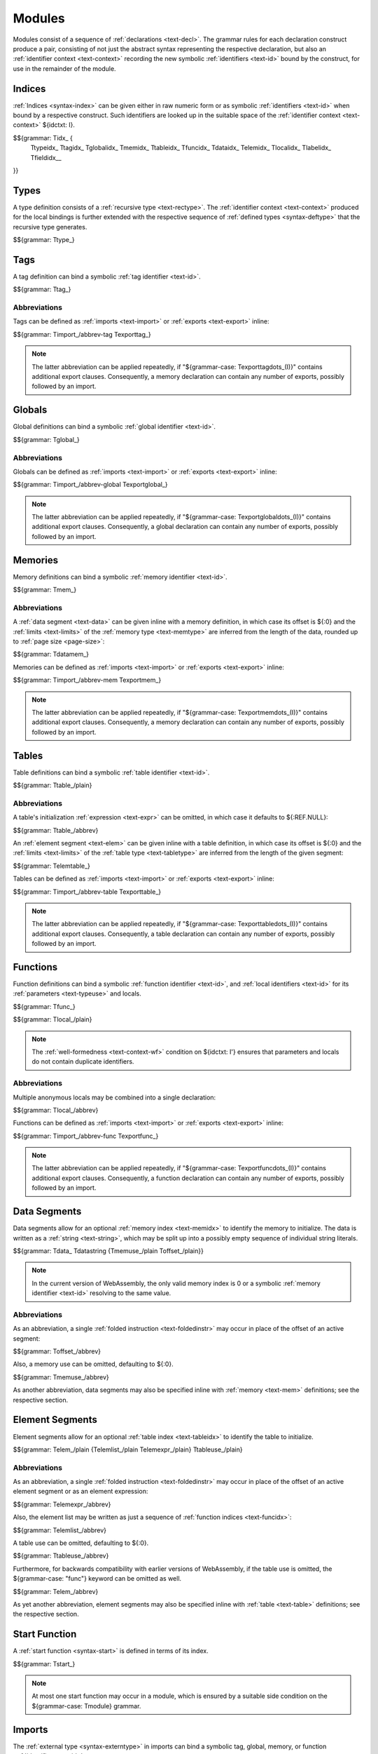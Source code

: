 Modules
-------

Modules consist of a sequence of :ref:`declarations <text-decl>`.
The grammar rules for each declaration construct produce a pair,
consisting of not just the abstract syntax representing the respective declaration,
but also an :ref:`identifier context <text-context>` recording the new symbolic :ref:`identifiers <text-id>` bound by the construct,
for use in the remainder of the module.


.. index:: index, type index, tag index, global index, memory index, table index, function index, data index, element index, local index, label index
   pair: text format; type index
   pair: text format; tag index
   pair: text format; global index
   pair: text format; memory index
   pair: text format; table index
   pair: text format; function index
   pair: text format; data index
   pair: text format; element index
   pair: text format; local index
   pair: text format; label index
.. _text-idx:
.. _text-typeidx:
.. _text-tagidx:
.. _text-globalidx:
.. _text-memidx:
.. _text-tableidx:
.. _text-funcidx:
.. _text-dataidx:
.. _text-elemidx:
.. _text-localidx:
.. _text-labelidx:
.. _text-fieldidx:
.. _text-index:

Indices
~~~~~~~

:ref:`Indices <syntax-index>` can be given either in raw numeric form or as symbolic :ref:`identifiers <text-id>` when bound by a respective construct.
Such identifiers are looked up in the suitable space of the :ref:`identifier context <text-context>` ${idctxt: I}.

$${grammar: Tidx_ {
  Ttypeidx_
  Ttagidx_
  Tglobalidx_
  Tmemidx_
  Ttableidx_
  Tfuncidx_
  Tdataidx_
  Telemidx_
  Tlocalidx_
  Tlabelidx_
  Tfieldidx__
}}


.. index:: type, recursive type, identifier
   pair: text format; type
.. _text-types:

Types
~~~~~

A type definition consists of a :ref:`recursive type <text-rectype>`.
The :ref:`identifier context <text-context>` produced for the local bindings is further extended with the respective sequence of :ref:`defined types <syntax-deftype>` that the recursive type generates.

$${grammar: Ttype_}


.. index:: tag, tag type, identifier, function type, exception tag
   pair: text format; tag
.. _text-tag:

Tags
~~~~

A tag definition can bind a symbolic :ref:`tag identifier <text-id>`.

$${grammar: Ttag_}


.. index:: import, name
   pair: text format; import
.. index:: export, name, index, tag index
   pair: text format; export
.. index:: tag
.. _text-tag-abbrev:

Abbreviations
.............

Tags can be defined as :ref:`imports <text-import>` or :ref:`exports <text-export>` inline:

$${grammar: Timport_/abbrev-tag Texporttag_}

.. note::
   The latter abbreviation can be applied repeatedly, if "${grammar-case: Texporttagdots_(I)}" contains additional export clauses.
   Consequently, a memory declaration can contain any number of exports, possibly followed by an import.


.. index:: global, global type, identifier, expression
   pair: text format; global
.. _text-global:

Globals
~~~~~~~

Global definitions can bind a symbolic :ref:`global identifier <text-id>`.

$${grammar: Tglobal_}


.. index:: import, name
   pair: text format; import
.. index:: export, name, index, global index
   pair: text format; export
.. _text-global-abbrev:

Abbreviations
.............

Globals can be defined as :ref:`imports <text-import>` or :ref:`exports <text-export>` inline:

$${grammar: Timport_/abbrev-global Texportglobal_}

.. note::
   The latter abbreviation can be applied repeatedly, if "${grammar-case: Texportglobaldots_(I)}" contains additional export clauses.
   Consequently, a global declaration can contain any number of exports, possibly followed by an import.


.. index:: memory, memory type, identifier
   pair: text format; memory
.. _text-mem:

Memories
~~~~~~~~

Memory definitions can bind a symbolic :ref:`memory identifier <text-id>`.

$${grammar: Tmem_}


.. index:: import, name
   pair: text format; import
.. index:: export, name, index, memory index
   pair: text format; export
.. index:: data, memory, memory index, expression, byte, page size
   pair: text format; data
   single: memory; data
   single: data; segment
.. _text-mem-abbrev:

Abbreviations
.............

A :ref:`data segment <text-data>` can be given inline with a memory definition, in which case its offset is ${:0} and the :ref:`limits <text-limits>` of the :ref:`memory type <text-memtype>` are inferred from the length of the data, rounded up to :ref:`page size <page-size>`:

$${grammar: Tdatamem_}

Memories can be defined as :ref:`imports <text-import>` or :ref:`exports <text-export>` inline:

$${grammar: Timport_/abbrev-mem Texportmem_}

.. note::
   The latter abbreviation can be applied repeatedly, if "${grammar-case: Texportmemdots_(I)}" contains additional export clauses.
   Consequently, a memory declaration can contain any number of exports, possibly followed by an import.


.. index:: table, table type, identifier, expression
   pair: text format; table
.. _text-table:

Tables
~~~~~~

Table definitions can bind a symbolic :ref:`table identifier <text-id>`.

$${grammar: Ttable_/plain}


.. index:: reference type, heap type
.. index:: import, name
   pair: text format; import
.. index:: export, name, index, table index
   pair: text format; export
.. index:: element, table index, function index
   pair: text format; element
   single: table; element
   single: element; segment
.. _text-table-abbrev:

Abbreviations
.............

A table's initialization :ref:`expression <text-expr>` can be omitted, in which case it defaults to ${:REF.NULL}:

$${grammar: Ttable_/abbrev}

An :ref:`element segment <text-elem>` can be given inline with a table definition, in which case its offset is ${:0} and the :ref:`limits <text-limits>` of the :ref:`table type <text-tabletype>` are inferred from the length of the given segment:

$${grammar: Telemtable_}

Tables can be defined as :ref:`imports <text-import>` or :ref:`exports <text-export>` inline:

$${grammar: Timport_/abbrev-table Texporttable_}

.. note::
   The latter abbreviation can be applied repeatedly, if "${grammar-case: Texporttabledots_(I)}" contains additional export clauses.
   Consequently, a table declaration can contain any number of exports, possibly followed by an import.


.. index:: function, type index, function type, identifier, local
   pair: text format; function
   pair: text format; local
.. _text-local:
.. _text-func:

Functions
~~~~~~~~~

Function definitions can bind a symbolic :ref:`function identifier <text-id>`, and :ref:`local identifiers <text-id>` for its :ref:`parameters <text-typeuse>` and locals.

$${grammar: Tfunc_}

$${grammar: Tlocal_/plain}

.. note::
   The :ref:`well-formedness <text-context-wf>` condition on ${idctxt: I'} ensures that parameters and locals do not contain duplicate identifiers.


.. index:: import, name
   pair: text format; import
.. index:: export, name, index, function index
   pair: text format; export
.. _text-func-abbrev:

Abbreviations
.............

Multiple anonymous locals may be combined into a single declaration:

$${grammar: Tlocal_/abbrev}

Functions can be defined as :ref:`imports <text-import>` or :ref:`exports <text-export>` inline:

$${grammar: Timport_/abbrev-func Texportfunc_}

.. note::
   The latter abbreviation can be applied repeatedly, if "${grammar-case: Texportfuncdots_(I)}" contains additional export clauses.
   Consequently, a function declaration can contain any number of exports, possibly followed by an import.


.. index:: data, memory, memory index, expression, byte
   pair: text format; data
   single: memory; data
   single: data; segment
.. _text-datastring:
.. _text-data:
.. _text-memuse:

Data Segments
~~~~~~~~~~~~~

Data segments allow for an optional :ref:`memory index <text-memidx>` to identify the memory to initialize.
The data is written as a :ref:`string <text-string>`, which may be split up into a possibly empty sequence of individual string literals.

$${grammar: Tdata_ Tdatastring {Tmemuse_/plain Toffset_/plain}}

.. note::
   In the current version of WebAssembly, the only valid memory index is 0
   or a symbolic :ref:`memory identifier <text-id>` resolving to the same value.


Abbreviations
.............

As an abbreviation, a single :ref:`folded instruction <text-foldedinstr>` may occur in place of the offset of an active segment:

$${grammar: Toffset_/abbrev}

Also, a memory use can be omitted, defaulting to ${:0}.

$${grammar: Tmemuse_/abbrev}

As another abbreviation, data segments may also be specified inline with :ref:`memory <text-mem>` definitions; see the respective section.


.. index:: element, table index, expression, function index
   pair: text format; element
   single: table; element
   single: element; segment
.. _text-elem:
.. _text-elemlist:
.. _text-elemexpr:
.. _text-tableuse:

Element Segments
~~~~~~~~~~~~~~~~

Element segments allow for an optional :ref:`table index <text-tableidx>` to identify the table to initialize.

$${grammar: Telem_/plain {Telemlist_/plain Telemexpr_/plain} Ttableuse_/plain}


Abbreviations
.............

As an abbreviation, a single :ref:`folded instruction <text-foldedinstr>` may occur in place of the offset of an active element segment or as an element expression:

$${grammar: Telemexpr_/abbrev}

Also, the element list may be written as just a sequence of :ref:`function indices <text-funcidx>`:

$${grammar: Telemlist_/abbrev}

A table use can be omitted, defaulting to ${:0}.

$${grammar: Ttableuse_/abbrev}

Furthermore, for backwards compatibility with earlier versions of WebAssembly, if the table use is omitted, the ${grammar-case: "func"} keyword can be omitted as well.

$${grammar: Telem_/abbrev}

As yet another abbreviation, element segments may also be specified inline with :ref:`table <text-table>` definitions; see the respective section.


.. index:: start function, function index
   pair: text format; start function
.. _text-start:

Start Function
~~~~~~~~~~~~~~

A :ref:`start function <syntax-start>` is defined in terms of its index.

$${grammar: Tstart_}

.. note::
   At most one start function may occur in a module,
   which is ensured by a suitable side condition on the ${grammar-case: Tmodule} grammar.



.. index:: import, name, tag type, global type, memory type, table type, function type
   pair: text format; import
.. _text-import:

Imports
~~~~~~~

The :ref:`external type <syntax-externtype>` in imports can bind a symbolic tag, global, memory, or function :ref:`identifier <text-id>`.

$${grammar: Timport_/plain}


Abbreviations
.............

As an abbreviation, imports may also be specified inline with
:ref:`tag <text-tag>`,
:ref:`global <text-global>`,
:ref:`memory <text-mem>`,
:ref:`table <text-table>`, or
:ref:`function <text-func>`
definitions; see the respective sections.


.. index:: export, name, index, external index, tag index, global index, memory index, table index, function index
   pair: text format; export
.. _text-externidx:
.. _text-export:

Exports
~~~~~~~

The syntax for exports mirrors their :ref:`abstract syntax <syntax-export>` directly.

$${grammar: Texport_ Texternidx_}


Abbreviations
.............

As an abbreviation, exports may also be specified inline with
:ref:`tag <text-tag>`,
:ref:`global <text-global>`,
:ref:`memory <text-mem>`,
:ref:`table <text-table>`, or
:ref:`function <text-func>`
definitions; see the respective sections.


.. index:: module, type definition, recursive type, tag, global, memory, table, function, data segment, element segment, start function, import, export, identifier context, identifier, name section, ! declaration
   pair: text format; module
   single: section; name
.. _syntax-decl:
.. _text-decl:
.. _text-module:

Modules
~~~~~~~

A module consists of a sequence of *declarations* that can occur in any order.

$${syntax: decl}

All declarations and their respective bound :ref:`identifiers <text-id>` scope over the entire module, including the text preceding them.
A module itself may optionally bind an :ref:`identifier <text-id>` that names the module.
The name serves a documentary role only.

.. note::
   Tools may include the module name in the :ref:`name section <binary-namesec>` of the :ref:`binary format <binary>`.

$${grammar: Tdecl_}

$${grammar: Tmodule/plain}

where ${:$types(decl*)}, ${:$imports(decl*)}, ${:$tags(decl*)}, etc., extract the sequence of :ref:`types <syntax-type>`, :ref:`imports <syntax-import>`, :ref:`tags <syntax-tag>`, etc., contained in ${:decl*}, respectively.
The auxiliary predicate ${:$ordered} checks that no imports occur after the first definition of a
:ref:`tag <syntax-tag>`,
:ref:`global <syntax-global>`,
:ref:`memory <syntax-mem>`,
:ref:`table <syntax-table>`, or
:ref:`function <syntax-func>`
in a sequence of declarations:

.. _aux-ordered:

$${definition: ordered}

$${definition-ignore: typesd importsd tagsd globalsd memsd tablesd funcsd datasd elemsd startsd exportsd}


Abbreviations
.............

In a source file, the toplevel ${grammar-case: "(" "module" Tdecldots ")"} surrounding the module body may be omitted.

$${grammar: Tmodule/abbrev}
